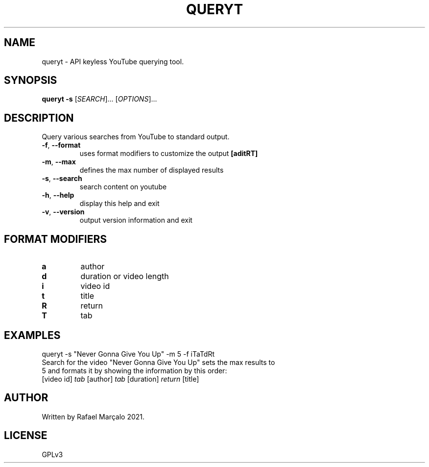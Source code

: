 .TH QUERYT "1" "September 2021" "QUERYT 1.0" "User Commands"
.SH NAME
queryt \- API keyless YouTube querying tool.
.SH SYNOPSIS
.B queryt -s
[\fI\,SEARCH\/\fR]... [\fI\,OPTIONS\/\fR]...
.SH DESCRIPTION
.PP
Query various searches from YouTube to standard output.
.TP
\fB\-f\fR, \fB\-\-format\fR
uses format modifiers to customize the output  \fB[aditRT]\fR
.TP
\fB\-m\fR, \fB\-\-max\fR
defines the max number of displayed results\fR
.TP
\fB\-s\fR, \fB\-\-search\fR
search content on youtube\fR
.TP
\fB\-h\fR, \fB\-\-help\fR
display this help and exit
.TP
\fB\-v\fR, \fB\-\-version\fR
output version information and exit
.SH FORMAT MODIFIERS
.TP
\fBa\fR
author
.TP
\fBd\fR
duration or video length
.TP
\fBi\fR
video id
.TP
\fBt\fR
title
.TP
\fBR\fR
return
.TP
\fBT\fR
tab
.SH EXAMPLES
.TP
queryt -s "Never Gonna Give You Up" -m 5 -f iTaTdRt
.TP
Search for the video "Never Gonna Give You Up" sets the max results to 5 and formats it by showing the information by this order:
.TP
[video id] \fItab\fR [author] \fItab\fR [duration] \fIreturn\fR [title]
.SH AUTHOR
Written by Rafael Marçalo 2021.
.SH LICENSE
GPLv3
